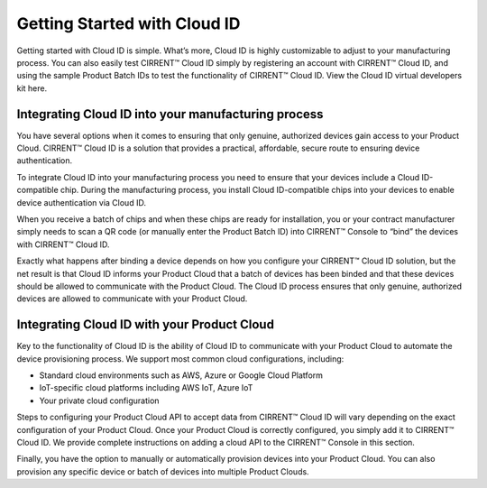 Getting Started with Cloud ID
==============================

Getting started with Cloud ID is simple. What’s more, Cloud ID is highly customizable to adjust to your manufacturing process. You can also easily test CIRRENT™ Cloud ID simply by registering an account with CIRRENT™ Cloud ID, and using the sample Product Batch IDs to test the functionality of CIRRENT™ Cloud ID. View the Cloud ID virtual developers kit here.


Integrating Cloud ID into your manufacturing process 
*****************************************************

You have several options when it comes to ensuring that only genuine, authorized devices gain access to your Product Cloud. CIRRENT™ Cloud ID is a solution that provides a practical, affordable, secure route to ensuring device authentication.

To integrate Cloud ID into your manufacturing process you need to ensure that your devices include a Cloud ID-compatible chip. During the manufacturing process, you install Cloud ID-compatible chips into your devices to enable device authentication via Cloud ID.

When you receive a batch of chips and when these chips are ready for installation, you or your contract manufacturer simply needs to scan a QR code (or manually enter the Product Batch ID) into CIRRENT™ Console to “bind” the devices with CIRRENT™ Cloud ID. 

Exactly what happens after binding a device depends on how you configure your CIRRENT™ Cloud ID solution, but the net result is that Cloud ID informs your Product Cloud that a batch of devices has been binded and that these devices should be allowed to communicate with the Product Cloud. The Cloud ID process ensures that only genuine, authorized devices are allowed to communicate with your Product Cloud.


Integrating Cloud ID with your Product Cloud
*****************************************************

Key to the functionality of Cloud ID is the ability of Cloud ID to communicate with your Product Cloud to automate the device provisioning process. We support most common cloud configurations, including:

* Standard cloud environments such as AWS, Azure or Google Cloud Platform
* IoT-specific cloud platforms including AWS IoT, Azure IoT
* Your private cloud configuration

Steps to configuring your Product Cloud API to accept data from CIRRENT™ Cloud ID will vary depending on the exact configuration of your Product Cloud.
Once your Product Cloud is correctly configured, you simply add it to CIRRENT™ Cloud ID. We provide complete instructions on adding a cloud API to the CIRRENT™ Console in this section.

Finally, you have the option to manually or automatically provision devices into your Product Cloud. You can also provision any specific device or batch of devices into multiple Product Clouds.
